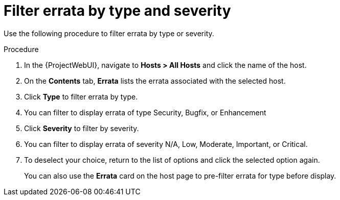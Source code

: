 :_mod-docs-content-type: PROCEDURE

[id="Filter_errata_by_type_or_severity_{context}"]
= Filter errata by type and severity

[role="_abstract"]
Use the following procedure to filter errata by type or severity.

.Procedure
. In the {ProjectWebUI}, navigate to *Hosts > All Hosts* and click the name of the host.
. On the *Contents* tab, *Errata* lists the errata associated with the selected host.
. Click *Type* to filter errata by type.
. You can filter to display errata of type Security, Bugfix, or Enhancement
. Click *Severity* to filter by severity.
. You can filter to display errata of severity N/A, Low, Moderate, Important, or Critical.
. To deselect your choice, return to the list of options and click the selected option again.
+
You can also use the *Errata* card on the host page to pre-filter errata for type before display.
